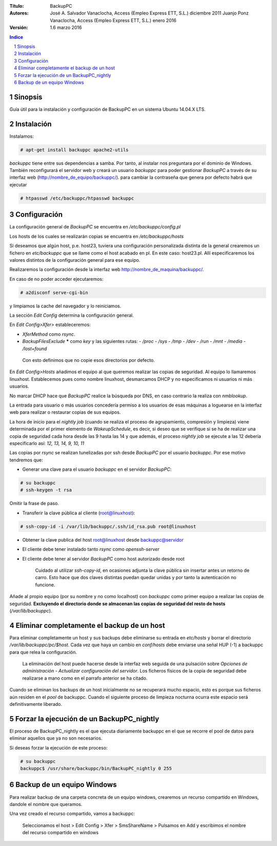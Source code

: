 :Título: BackupPC
:Autores: José A. Salvador Vanaclocha, Access (Empleo Express ETT, S.L.) diciembre 2011
          Juanjo Ponz Vanaclocha, Access (Empleo Express ETT, S.L.) enero 2016
:Versión: 1.6 marzo 2016


.. raw:: pdf

    PageBreak 


.. contents:: Indice


.. section-numbering::


.. raw:: pdf

    PageBreak 


Sinopsis
========
Guía útil para la instalación y configuración de BackupPC en un sistema Ubuntu 14.04.X LTS.


Instalación
===========
Instalamos:

.. code-block:: console

    # apt-get install backuppc apache2-utils

*backuppc* tiene entre sus dependencias a samba. Por tanto, al instalar nos preguntara por el dominio de Windows. También reconfigurará el servidor web y creará un usuario *backuppc* para poder gestionar *BackupPC* a través de su interfaz web (http://nombre_de_equipo/backuppc/). para cambiar la contraseña que genera por defecto habrá que ejecutar

.. code-block:: console

    # htpasswd /etc/backuppc/htpasswd backuppc


Configuración
=============
La configuración general de *BackupPC* se encuentra en */etc/backuppc/config.pl*

Los hosts de los cuales se realizarán copias se encuentra en */etc/backuppc/hosts*

Si deseamos que algún host, p.e. host23, tuviera una configuración personalizada distinta de la general crearemos un fichero en *etc/backuppc* que se llame como el host acabado en pl. En este caso: host23.pl. Allí especificaremos los valores distintos de la configuración general para ese equipo.

Realizaremos la configuración desde la interfaz web http://nombre_de_maquina/backuppc/.

En caso de no poder acceder ejecutaremos:

.. code-block:: console

    # a2disconf serve-cgi-bin

y limpiamos la cache del navegador y lo reiniciamos.


La sección *Edit Config* determina la configuración general.

En *Edit Config>Xfer>* estableceremos:

- *XferMethod* como *rsync*.
- *BackupFilesExclude* ***** como *key* y las siguientes rutas:
  - */proc*
  - */sys*
  - */tmp*
  - */dev*
  - */run*
  - */mnt*
  - */media*
  - */lost+found*

 Con esto definimos que no copie esos directorios por defecto.

En *Edit Config>Hosts* añadimos el equipo al que queremos realizar las copias de seguridad. Al equipo lo llamaremos linuxhost. Establecemos pues como nombre linuxhost, desmarcamos DHCP y no especificamos ni usuarios ni más usuarios.

No marcar DHCP hace que *BackupPC* realice la búsqueda por DNS, en caso contrario la realiza con *nmblookup*.

La entrada para usuario o más usuarios concedería permiso a los usuarios de esas máquinas a loguearse en la interfaz web para realizar o restaurar copias de sus equipos.

La hora de inicio para el *nightly job* (cuando se realiza el proceso de agrupamiento, compresión y limpieza) viene determinada por el primer elemento de *WakeupSchedule*, es decir, si deseo que se verifique si se ha de realizar una copia de seguridad cada hora desde las 9 hasta las 14 y que además, el proceso *nightly job* se ejecute a las 12 debería especificarlo así: *12, 13, 14, 9, 10, 11*

Las copias por *rsync* se realizan tunelizadas por ssh desde *BackupPC* por el usuario *backuppc*. Por ese motivo tendremos que:

- Generar una clave para el usuario *backuppc* en el servidor *BackupPC*: 

.. code-block:: console

    # su backuppc
    # ssh-keygen -t rsa
    
Omitir la frase de paso.

- Transferir la clave pública al cliente (root@linuxhost): 

.. code-block:: console

    # ssh-copy-id -i /var/lib/backuppc/.ssh/id_rsa.pub root@linuxhost

- Obtener la clave publica del host root@linuxhost desde backuppc@servidor
- El cliente debe tener instalado tanto *rsync* como *openssh-server*
- El cliente debe tener al servidor *BackupPC* como host autorizado desde root

    Cuidado al utilizar *ssh-copy-id*, en ocasiones adjunta la clave pública sin insertar antes un retorno de carro. Esto hace que dos claves distintas puedan quedar unidas y por tanto la autenticación no funcione.

Añade al propio equipo (por su nombre y no como localhost) con *backuppc* como primer equipo a realizar las copias de seguridad. **Excluyendo el directorio donde se almacenan las copias de seguridad del resto de hosts** (*/var/lib/backuppc*).


Eliminar completamente el backup de un host
===========================================
Para eliminar completamente un host y sus backups debe eliminarse su entrada en *etc/hosts* y borrar el directorio */var/lib/backuppc/pc/$host*. Cada vez que haya un cambio en *conf/hosts* debe enviarse una señal HUP (-1) a backuppc para que relea la configuración.

	La eliminación del host puede hacerse desde la interfaz web seguida de una pulsación sobre *Opciones de administración - Actualizar configuración del servidor*. Los ficheros físicos de la copia de seguridad debe realizarse a mano como en el parrafo anterior se ha citado.

Cuando se eliminan los backups de un host inicialmente no se recuperará mucho espacio, esto es porque sus ficheros aún residen en el *pool* de backuppc. Cuando el siguiente proceso de limpieza nocturna ocurra este espacio será definitivamente liberado.


Forzar la ejecución de un BackupPC_nightly
==========================================
El proceso de BackupPC_nightly es el que ejecuta diariamente backuppc en el que se recorre el pool de datos para eliminar aquellos que ya no son necesarios.

Si deseas forzar la ejecución de este proceso:

.. code-block:: console

    # su backuppc
    backuppc$ /usr/share/backuppc/bin/BackupPC_nightly 0 255


Backup de un equipo Windows
===========================
Para realizar backup de una carpeta concreta de un equipo windows, crearemos un recurso compartido en Windows, dandole el nombre que queramos.

Una vez creado el recurso compartido, vamos a backuppc:

	Seleccionamos el host > Edit Config > Xfer > SmsShareName > Pulsamos en Add y escribimos el nombre del recurso compartido en windows
	
